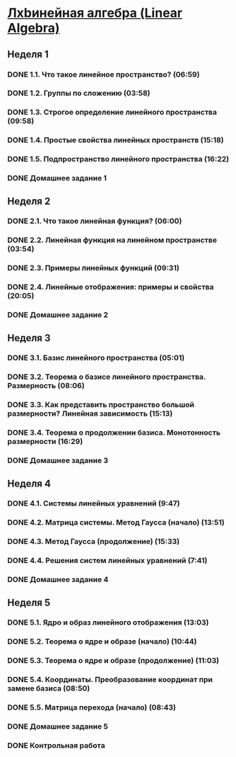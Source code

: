 ﻿* [[https://class.coursera.org/linalg-001/lecture][Лxbинейная алгебра (Linear Algebra)]]

** Неделя 1
*** DONE 1.1. Что такое линейное пространство? (06:59)
    CLOSED: [2015-02-09 Mon 16:32]
*** DONE 1.2. Группы по сложению (03:58)
    CLOSED: [2015-02-09 Mon 16:36]
*** DONE 1.3. Строгое определение линейного пространства (09:58)
    CLOSED: [2015-02-09 Mon 16:54]


*** DONE 1.4. Простые свойства линейных пространств (15:18)
    CLOSED: [2015-02-11 Wed 07:55]

*** DONE 1.5. Подпространство линейного пространства (16:22)
    CLOSED: [2015-02-12 Thu 08:22]
*** DONE Домашнее задание 1
    CLOSED: [2015-02-13 Fri 07:17]


** Неделя 2
*** DONE 2.1. Что такое линейная функция? (06:00)
    CLOSED: [2015-02-13 Fri 07:23]
*** DONE 2.2. Линейная функция на линейном пространстве (03:54)
    CLOSED: [2015-02-13 Fri 07:29]
*** DONE 2.3. Примеры линейных функций (09:31)
    CLOSED: [2015-02-14 Sat 07:27]
*** DONE 2.4. Линейные отображения: примеры и свойства (20:05)
    CLOSED: [2015-02-16 Mon 07:27]
*** DONE Домашнее задание 2
    CLOSED: [2015-02-16 Mon 07:44]



** Неделя 3
*** DONE 3.1. Базис линейного пространства (05:01)
    CLOSED: [2015-02-17 Tue 08:05]

*** DONE 3.2. Теорема о базисе линейного пространства. Размерность (08:06)
    CLOSED: [2015-02-20 Fri 07:05]
*** DONE 3.3. Как представить пространство большой размерности? Линейная зависимость (15:13)
    CLOSED: [2015-02-22 Sun 06:21]
*** DONE 3.4. Теорема о продолжении базиса. Монотонность размерности (16:29)
    CLOSED: [2015-02-23 Mon 08:03]

*** DONE Домашнее задание 3
    CLOSED: [2015-02-23 Mon 08:53]


** Неделя 4
*** DONE 4.1. Системы линейных уравнений (9:47)
    CLOSED: [2015-02-24 Tue 06:50]
*** DONE 4.2. Матрица системы. Метод Гаусса (начало) (13:51)
    CLOSED: [2015-02-24 Tue 07:04]
*** DONE 4.3. Метод Гаусса (продолжение) (15:33)
    CLOSED: [2015-02-25 Wed 06:10]
*** DONE 4.4. Решения систем линейных уравнений (7:41)
    CLOSED: [2015-02-25 Wed 06:18]

*** DONE Домашнее задание 4 
    CLOSED: [2015-02-25 Wed 07:06]


** Неделя 5 
*** DONE 5.1. Ядро и образ линейного отображения (13:03)
    CLOSED: [2015-03-03 Tue 06:34] SCHEDULED: <2015-03-03 Tue>
*** DONE 5.2. Теорема о ядре и образе (начало) (10:44)
    CLOSED: [2015-03-04 Wed 05:43] SCHEDULED: <2015-03-04 Wed>
*** DONE 5.3. Теорема о ядре и образе (продолжение) (11:03)
    CLOSED: [2015-03-04 Wed 05:52] SCHEDULED: <2015-03-04 Wed>
*** DONE 5.4. Координаты. Преобразование координат при замене базиса (08:50)
    CLOSED: [2015-03-05 Thu 06:21] SCHEDULED: <2015-03-05 Հնգ>
*** DONE 5.5. Матрица перехода (начало) (08:43)
    CLOSED: [2015-03-05 Thu 06:29] SCHEDULED: <2015-03-05 Հնգ>


*** DONE Домашнее задание 5 
    CLOSED: [2015-03-05 Thu 07:05]
*** DONE Контрольная работа 
    CLOSED: [2015-03-05 Thu 07:05]
